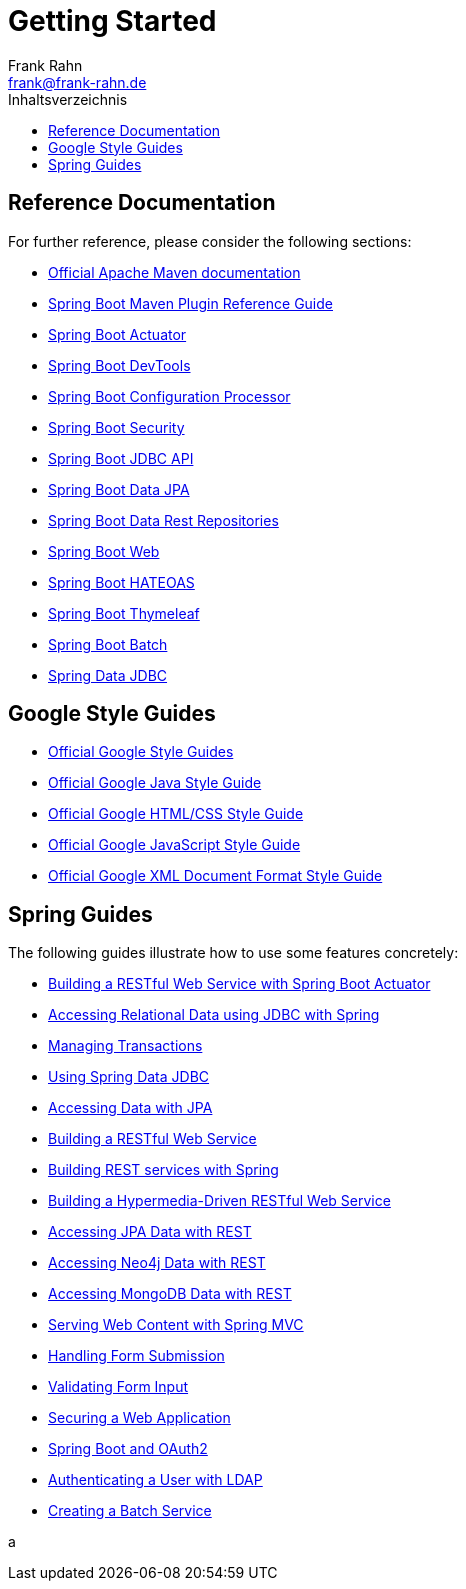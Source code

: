 = Getting Started
Frank Rahn <frank@frank-rahn.de>
:toc:
:toclevels: 3
:toc-title: Inhaltsverzeichnis
:sectanchors:

== Reference Documentation

For further reference, please consider the following sections:

* https://maven.apache.org/guides/index.html[Official Apache Maven documentation]
* https://docs.spring.io/spring-boot/docs/current/maven-plugin/[Spring Boot Maven Plugin Reference Guide]
* https://docs.spring.io/spring-boot/docs/current/reference/htmlsingle/#production-ready[Spring Boot Actuator]
* https://docs.spring.io/spring-boot/docs/current/reference/htmlsingle/#using-boot-devtools[Spring Boot DevTools]
* https://docs.spring.io/spring-boot/docs/current/reference/htmlsingle/#configuration-metadata-annotation-processor[Spring Boot Configuration Processor]
* https://docs.spring.io/spring-boot/docs/current/reference/htmlsingle/#boot-features-security[Spring Boot Security]
* https://docs.spring.io/spring-boot/docs/current/reference/htmlsingle/#boot-features-sql[Spring Boot JDBC API]
* https://docs.spring.io/spring-boot/docs/current/reference/htmlsingle/#boot-features-jpa-and-spring-data[Spring Boot Data JPA]
* https://docs.spring.io/spring-boot/docs/current/reference/htmlsingle/#howto-use-exposing-spring-data-repositories-rest-endpoint[Spring Boot Data Rest Repositories]
* https://docs.spring.io/spring-boot/docs/current/reference/htmlsingle/#boot-features-developing-web-applications[Spring Boot Web]
* https://docs.spring.io/spring-boot/docs/current/reference/htmlsingle/#boot-features-spring-hateoas[Spring Boot HATEOAS]
* https://docs.spring.io/spring-boot/docs/current/reference/htmlsingle/#boot-features-spring-mvc-template-engines[Spring Boot Thymeleaf]
* https://docs.spring.io/spring-boot/docs/current/reference/htmlsingle/#howto-batch-applications[Spring Boot Batch]
* https://docs.spring.io/spring-data/jdbc/docs/current/reference/html/[Spring Data JDBC]

== Google Style Guides

* https://google.github.io/styleguide/[Official Google Style Guides]
* https://google.github.io/styleguide/javaguide.html[Official Google Java Style Guide]
* https://google.github.io/styleguide/htmlcssguide.html[Official Google HTML/CSS Style Guide]
* https://google.github.io/styleguide/jsguide.html[Official Google JavaScript Style Guide]
* https://google.github.io/styleguide/xmlstyle.html[Official Google XML Document Format Style Guide]

== Spring Guides

The following guides illustrate how to use some features concretely:

* https://spring.io/guides/gs/actuator-service/[Building a RESTful Web Service with Spring Boot Actuator]
* https://spring.io/guides/gs/relational-data-access/[Accessing Relational Data using JDBC with Spring]
* https://spring.io/guides/gs/managing-transactions/[Managing Transactions]
* https://github.com/spring-projects/spring-data-examples/tree/master/jdbc/basics[Using Spring Data JDBC]
* https://spring.io/guides/gs/accessing-data-jpa/[Accessing Data with JPA]
* https://spring.io/guides/gs/rest-service/[Building a RESTful Web Service]
* https://spring.io/guides/tutorials/bookmarks/[Building REST services with Spring]
* https://spring.io/guides/gs/rest-hateoas/[Building a Hypermedia-Driven RESTful Web Service]
* https://spring.io/guides/gs/accessing-data-rest/[Accessing JPA Data with REST]
* https://spring.io/guides/gs/accessing-neo4j-data-rest/[Accessing Neo4j Data with REST]
* https://spring.io/guides/gs/accessing-mongodb-data-rest/[Accessing MongoDB Data with REST]
* https://spring.io/guides/gs/serving-web-content/[Serving Web Content with Spring MVC]
* https://spring.io/guides/gs/handling-form-submission/[Handling Form Submission]
* https://spring.io/guides/gs/validating-form-input/[Validating Form Input]
* https://spring.io/guides/gs/securing-web/[Securing a Web Application]
* https://spring.io/guides/tutorials/spring-boot-oauth2/[Spring Boot and OAuth2]
* https://spring.io/guides/gs/authenticating-ldap/[Authenticating a User with LDAP]
* https://spring.io/guides/gs/batch-processing/[Creating a Batch Service]

a

